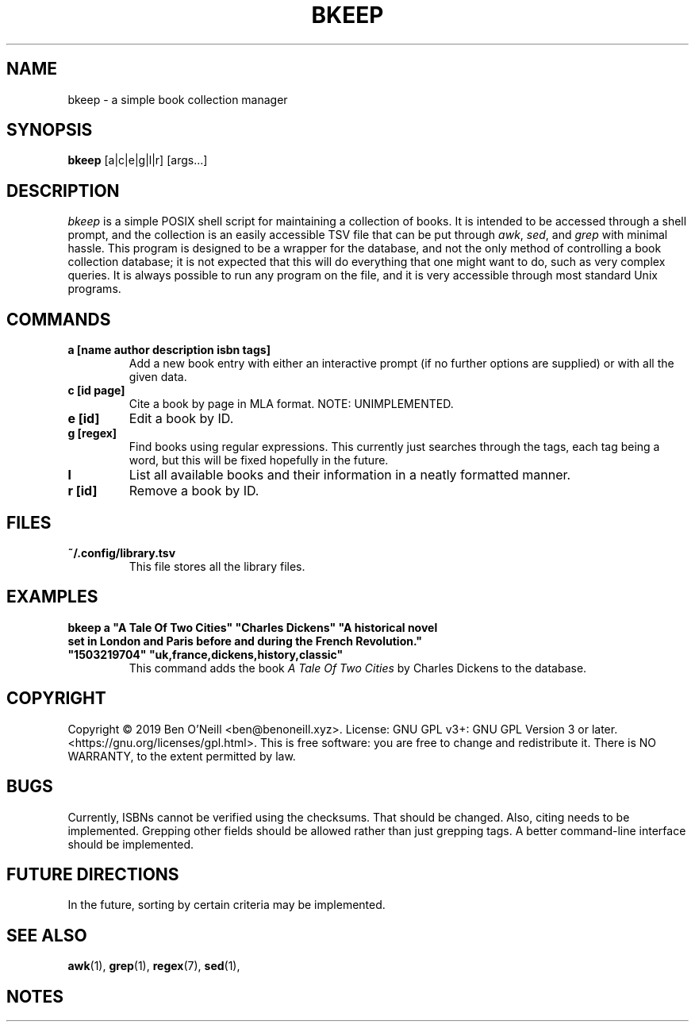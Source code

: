 .TH "BKEEP" "1" "December 2019" "bkeep" "User Commands"
.SH NAME
bkeep \- a simple book collection manager
.SH SYNOPSIS
.B bkeep
.RB [a|c|e|g|l|r]
.RB [args...]
.SH DESCRIPTION
.I bkeep
is a simple POSIX shell script for maintaining a collection of books. It is
intended to be accessed through a shell prompt, and the collection is an easily
accessible TSV file that can be put through \fIawk\fR, \fIsed\fR, and \fIgrep\fR
with minimal hassle. This program is designed to be a wrapper for the database,
and not the only method of controlling a book collection database; it is not
expected that this will do everything that one might want to do, such as very
complex queries. It is always possible to run any program on the file, and it is
very accessible through most standard Unix programs.
.SH COMMANDS
.TP
.B a [name author description isbn tags]
Add a new book entry with either an interactive prompt (if no further options
are supplied) or with all the given data.
.TP
.B c [id page]
Cite a book by page in MLA format. NOTE: UNIMPLEMENTED.
.TP
.B e [id]
Edit a book by ID.
.TP
.B g [regex]
Find books using regular expressions. This currently just searches through the
tags, each tag being a word, but this will be fixed hopefully in the future.
.TP
.B l
List all available books and their information in a neatly formatted manner.
.TP
.B r [id]
Remove a book by ID.
.SH FILES
.TP
.B ~/.config/library.tsv
This file stores all the library files.
.SH EXAMPLES
.TP
\fBbkeep a "A Tale Of Two Cities" "Charles Dickens" "A historical novel set in London and Paris before and during the French Revolution." "1503219704" "uk,france,dickens,history,classic"\fR
This command adds the book
.I A Tale Of Two Cities
by Charles Dickens to the database.
.SH COPYRIGHT
Copyright \(co 2019 Ben O'Neill <ben@benoneill.xyz>. License: GNU GPL v3+: GNU
GPL Version 3 or later. <https://gnu.org/licenses/gpl.html>. This is free
software: you are free to change and redistribute it. There is NO WARRANTY, to
the extent permitted by law.
.SH BUGS
Currently, ISBNs cannot be verified using the checksums. That should be changed.
Also, citing needs to be implemented. Grepping other fields should be allowed
rather than just grepping tags. A better command-line interface should be
implemented.
.SH FUTURE DIRECTIONS
In the future, sorting by certain criteria may be implemented.
.SH SEE ALSO
.BR awk (1),
.BR grep (1),
.BR regex (7),
.BR sed (1),
.SH NOTES
